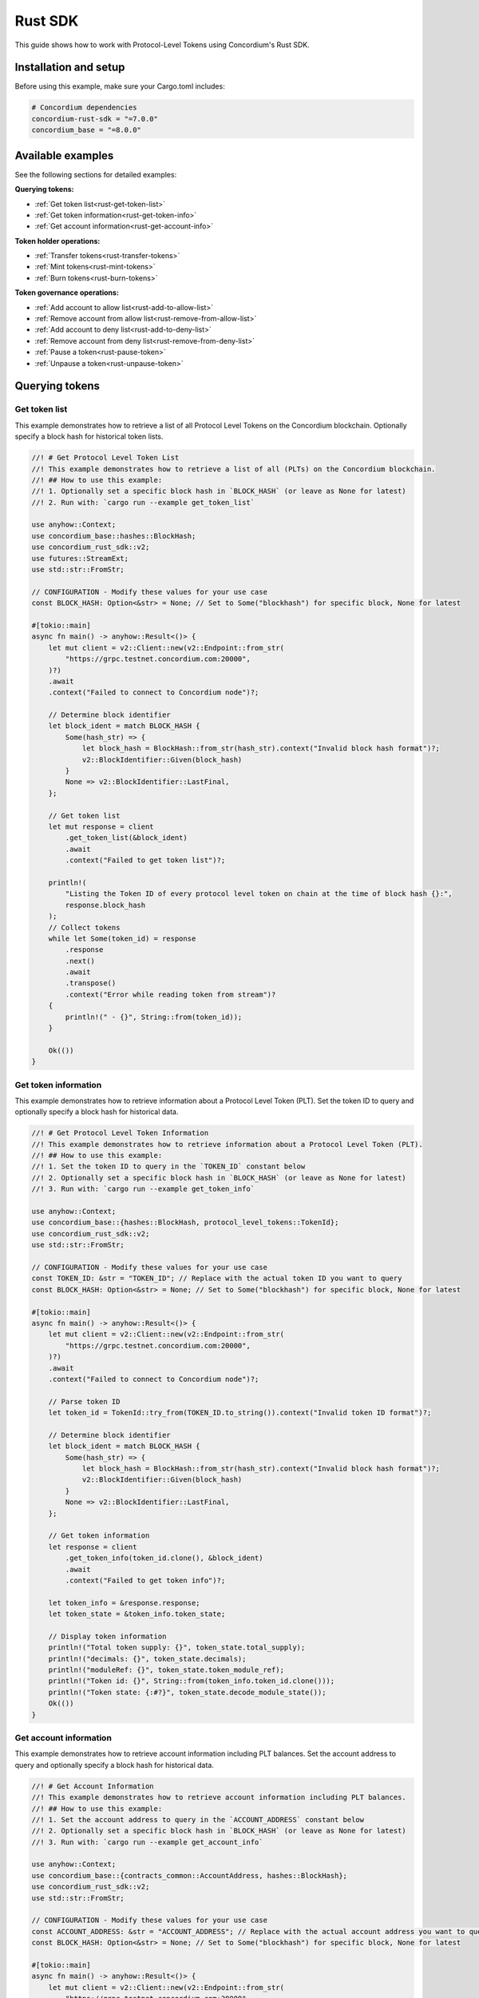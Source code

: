 .. _plt-rust-sdk:

========
Rust SDK
========

This guide shows how to work with Protocol-Level Tokens using Concordium's Rust SDK.

Installation and setup
======================

Before using this example, make sure your Cargo.toml includes:

.. code-block:: toml

  # Concordium dependencies
  concordium-rust-sdk = "=7.0.0"
  concordium_base = "=8.0.0"


Available examples
===================

See the following sections for detailed examples:

**Querying tokens:**

- :ref:`Get token list<rust-get-token-list>`
- :ref:`Get token information<rust-get-token-info>`
- :ref:`Get account information<rust-get-account-info>`

**Token holder operations:**

- :ref:`Transfer tokens<rust-transfer-tokens>`
- :ref:`Mint tokens<rust-mint-tokens>`
- :ref:`Burn tokens<rust-burn-tokens>`

**Token governance operations:**

- :ref:`Add account to allow list<rust-add-to-allow-list>`
- :ref:`Remove account from allow list<rust-remove-from-allow-list>`
- :ref:`Add account to deny list<rust-add-to-deny-list>`
- :ref:`Remove account from deny list<rust-remove-from-deny-list>`
- :ref:`Pause a token<rust-pause-token>`
- :ref:`Unpause a token<rust-unpause-token>`


Querying tokens
===============

.. _rust-get-token-list:

Get token list
--------------

This example demonstrates how to retrieve a list of all Protocol Level Tokens on the Concordium blockchain.
Optionally specify a block hash for historical token lists.

.. code-block:: rust

    //! # Get Protocol Level Token List
    //! This example demonstrates how to retrieve a list of all (PLTs) on the Concordium blockchain.
    //! ## How to use this example:
    //! 1. Optionally set a specific block hash in `BLOCK_HASH` (or leave as None for latest)
    //! 2. Run with: `cargo run --example get_token_list`

    use anyhow::Context;
    use concordium_base::hashes::BlockHash;
    use concordium_rust_sdk::v2;
    use futures::StreamExt;
    use std::str::FromStr;

    // CONFIGURATION - Modify these values for your use case
    const BLOCK_HASH: Option<&str> = None; // Set to Some("blockhash") for specific block, None for latest

    #[tokio::main]
    async fn main() -> anyhow::Result<()> {
        let mut client = v2::Client::new(v2::Endpoint::from_str(
            "https://grpc.testnet.concordium.com:20000",
        )?)
        .await
        .context("Failed to connect to Concordium node")?;

        // Determine block identifier
        let block_ident = match BLOCK_HASH {
            Some(hash_str) => {
                let block_hash = BlockHash::from_str(hash_str).context("Invalid block hash format")?;
                v2::BlockIdentifier::Given(block_hash)
            }
            None => v2::BlockIdentifier::LastFinal,
        };

        // Get token list
        let mut response = client
            .get_token_list(&block_ident)
            .await
            .context("Failed to get token list")?;

        println!(
            "Listing the Token ID of every protocol level token on chain at the time of block hash {}:",
            response.block_hash
        );
        // Collect tokens
        while let Some(token_id) = response
            .response
            .next()
            .await
            .transpose()
            .context("Error while reading token from stream")?
        {
            println!(" - {}", String::from(token_id));
        }

        Ok(())
    }


.. _rust-get-token-info:

Get token information
---------------------

This example demonstrates how to retrieve information about a Protocol Level Token (PLT).
Set the token ID to query and optionally specify a block hash for historical data.

.. code-block:: rust

    //! # Get Protocol Level Token Information
    //! This example demonstrates how to retrieve information about a Protocol Level Token (PLT).
    //! ## How to use this example:
    //! 1. Set the token ID to query in the `TOKEN_ID` constant below
    //! 2. Optionally set a specific block hash in `BLOCK_HASH` (or leave as None for latest)
    //! 3. Run with: `cargo run --example get_token_info`

    use anyhow::Context;
    use concordium_base::{hashes::BlockHash, protocol_level_tokens::TokenId};
    use concordium_rust_sdk::v2;
    use std::str::FromStr;

    // CONFIGURATION - Modify these values for your use case
    const TOKEN_ID: &str = "TOKEN_ID"; // Replace with the actual token ID you want to query
    const BLOCK_HASH: Option<&str> = None; // Set to Some("blockhash") for specific block, None for latest

    #[tokio::main]
    async fn main() -> anyhow::Result<()> {
        let mut client = v2::Client::new(v2::Endpoint::from_str(
            "https://grpc.testnet.concordium.com:20000",
        )?)
        .await
        .context("Failed to connect to Concordium node")?;

        // Parse token ID
        let token_id = TokenId::try_from(TOKEN_ID.to_string()).context("Invalid token ID format")?;

        // Determine block identifier
        let block_ident = match BLOCK_HASH {
            Some(hash_str) => {
                let block_hash = BlockHash::from_str(hash_str).context("Invalid block hash format")?;
                v2::BlockIdentifier::Given(block_hash)
            }
            None => v2::BlockIdentifier::LastFinal,
        };

        // Get token information
        let response = client
            .get_token_info(token_id.clone(), &block_ident)
            .await
            .context("Failed to get token info")?;

        let token_info = &response.response;
        let token_state = &token_info.token_state;

        // Display token information
        println!("Total token supply: {}", token_state.total_supply);
        println!("decimals: {}", token_state.decimals);
        println!("moduleRef: {}", token_state.token_module_ref);
        println!("Token id: {}", String::from(token_info.token_id.clone()));
        println!("Token state: {:#?}", token_state.decode_module_state());
        Ok(())
    }

.. _rust-get-account-info:

Get account information
-----------------------

This example demonstrates how to retrieve account information including PLT balances.
Set the account address to query and optionally specify a block hash for historical data.

.. code-block:: rust

    //! # Get Account Information
    //! This example demonstrates how to retrieve account information including PLT balances.
    //! ## How to use this example:
    //! 1. Set the account address to query in the `ACCOUNT_ADDRESS` constant below
    //! 2. Optionally set a specific block hash in `BLOCK_HASH` (or leave as None for latest)
    //! 3. Run with: `cargo run --example get_account_info`

    use anyhow::Context;
    use concordium_base::{contracts_common::AccountAddress, hashes::BlockHash};
    use concordium_rust_sdk::v2;
    use std::str::FromStr;

    // CONFIGURATION - Modify these values for your use case
    const ACCOUNT_ADDRESS: &str = "ACCOUNT_ADDRESS"; // Replace with the actual account address you want to query
    const BLOCK_HASH: Option<&str> = None; // Set to Some("blockhash") for specific block, None for latest

    #[tokio::main]
    async fn main() -> anyhow::Result<()> {
        let mut client = v2::Client::new(v2::Endpoint::from_str(
            "https://grpc.testnet.concordium.com:20000",
        )?)
        .await
        .context("Failed to connect to Concordium node")?;

        // Parse account address
        let account_address =
            AccountAddress::from_str(ACCOUNT_ADDRESS).context("Invalid account address format")?;

        // Determine block identifier
        let block_ident = match BLOCK_HASH {
            Some(hash_str) => {
                let block_hash = BlockHash::from_str(hash_str).context("Invalid block hash format")?;
                v2::BlockIdentifier::Given(block_hash)
            }
            None => v2::BlockIdentifier::LastFinal,
        };

        // Get account information
        let account_info = client
            .get_account_info(&account_address.into(), &block_ident)
            .await
            .context("Failed to get account info")?;

        // Display basic account information
        println!("Account balance: {}", account_info.response.account_amount);
        println!("Account address: {}", account_info.response.account_address);

        // Display PLT token balances
        let token_balances = &account_info.response.tokens;
        for balance in token_balances {
            println!(
                "Token {}, balance {}",
                String::from(balance.token_id.clone()),
                balance.state.balance
            );
            println!(
                "Token {}, state {:#?}",
                String::from(balance.token_id.clone()),
                balance.state.decode_module_state()
            );
        }

        Ok(())
    }

Token holder operations
=======================

.. _rust-transfer-tokens:

Transfer tokens
---------------

This example demonstrates how to transfer Protocol Level Tokens from one account to another.
Configure the recipient address and amount to complete the transfer.

.. code-block:: rust

    //! # Transfer Protocol Level Tokens
    //! This example demonstrates how to transfer Protocol Level Tokens (PLTs) from one account to another.
    //! ## How to use this example:
    //! 1. Set your wallet file path in the `WALLET_FILE` constant below
    //! 2. Set the token ID in the `TOKEN_ID` constant
    //! 3. Set the recipient address in the `RECIPIENT_ADDRESS` constant
    //! 4. Set the amount to transfer in the `TOKEN_AMOUNT` constant
    //! 5. Run with: `cargo run --example transfer_tokens`
    //! full example in the rust sdk repository: https://github.com/Concordium/concordium-rust-sdk/blob/main/examples/plt-transfer.rs

    use anyhow::Context;
    use concordium_base::{
        contracts_common::AccountAddress,
        protocol_level_tokens::{operations, TokenAmount, TokenId},
    };
    use concordium_rust_sdk::{
        common::types::TransactionTime,
        types::{
            transactions::{send, BlockItem},
            WalletAccount,
        },
        v2::{self, BlockIdentifier},
    };
    use rust_decimal::Decimal;
    use std::{path::PathBuf, str::FromStr}; // Added PathBuf import

    // CONFIGURATION - Modify these values for your use case
    const WALLET_FILE: &str = "wallet.export";
    const TOKEN_ID: &str = "TOKEN_ID"; // Replace with the actual token ID you want to transfer
    const RECIPIENT_ADDRESS: &str = "RECIPIENT_ADDRESS"; // Replace with the actual recipient address
    const TOKEN_AMOUNT: &str = "12"; // Amount to transfer as decimal string

    #[tokio::main]
    async fn main() -> anyhow::Result<()> {
        println!("Connecting to Concordium testnet...");
        let mut client = v2::Client::new(v2::Endpoint::from_str(
            "https://grpc.testnet.concordium.com:20000",
        )?)
        .await
        .context("Failed to connect to Concordium node")?;

        // Parse token ID
        let token_id = TokenId::try_from(TOKEN_ID.to_string())?;

        // Get token info for decimal handling
        let token_info = client
            .get_token_info(token_id.clone(), BlockIdentifier::LastFinal)
            .await?
            .response;

        // Convert amount to proper token amount with decimals
        let mut amount = Decimal::from_str(TOKEN_AMOUNT)?;
        amount.rescale(token_info.token_state.decimals as u32);
        let token_amount =
            TokenAmount::from_raw(amount.mantissa().try_into()?, amount.scale().try_into()?);

        println!("Token amount: {}", token_amount);

        // Parse recipient address
        let recipient_address = AccountAddress::from_str(RECIPIENT_ADDRESS)?;

        // Load account keys from wallet file
        let keys: WalletAccount = WalletAccount::from_json_file(PathBuf::from(WALLET_FILE))
            .context("Could not read the wallet file")?;

        // Get the next nonce
        let nonce = client
            .get_next_account_sequence_number(&keys.address)
            .await?
            .nonce;

        // Set expiry to now + 5 minutes
        let expiry: TransactionTime =
            TransactionTime::from_seconds((chrono::Utc::now().timestamp() + 300) as u64);

        // Create transfer operation (like in the original)
        let operation = operations::transfer_tokens(recipient_address, token_amount);

        // Compose operation to transaction (like in the original)
        let txn = send::token_update_operations(
            &keys,
            keys.address,
            nonce,
            expiry,
            token_id,
            [operation].into_iter().collect(),
        )?;

        let item = BlockItem::AccountTransaction(txn);

        // Submit transaction
        let transaction_hash = client.send_block_item(&item).await?;
        println!(
            "Transaction {} submitted (nonce = {})",
            transaction_hash, nonce
        );

        // Wait for finalization
        let (block_hash, block_summary) = client.wait_until_finalized(&transaction_hash).await?;
        println!("Transaction finalized in block {}", block_hash);
        println!("The outcome is {:#?}", block_summary);

        Ok(())
    }


.. _rust-mint-tokens:

Mint tokens
-----------

This example demonstrates how to mint new Protocol Level Tokens.
Only the token issuer can perform mint operations, adding new tokens to circulation.

.. code-block:: rust

    //! # Mint Protocol Level Tokens
    //! This example demonstrates how to mint new Protocol Level Tokens.
    //! Only the token issuer can perform mint operations.
    //! The minted tokens will be added to the issuer's account.
    //! ## How to use this example:
    //! 1. Set your wallet file path in the `WALLET_FILE` constant below
    //! 2. Set the token ID in the `TOKEN_ID` constant
    //! 3. Set the amount to mint in the `TOKEN_AMOUNT` constant
    //! 4. Run with: `cargo run --example mint_tokens`
    //! full example in the rust sdk repository: https://github.com/Concordium/concordium-rust-sdk/blob/main/examples/plt-mint-and-burn.rs

    use anyhow::Context;
    use concordium_base::protocol_level_tokens::{operations, TokenAmount, TokenId};
    use concordium_rust_sdk::{
        common::types::TransactionTime,
        types::{
            transactions::{send, BlockItem},
            WalletAccount,
        },
        v2::{self, BlockIdentifier},
    };
    use rust_decimal::Decimal;
    use std::{path::PathBuf, str::FromStr};

    // CONFIGURATION - Modify these values for your use case
    const WALLET_FILE: &str = "wallet.export";
    const TOKEN_ID: &str = "TOKEN_ID"; // Replace with your token ID
    const TOKEN_AMOUNT: &str = "10"; // Amount to mint as decimal string

    #[tokio::main]
    async fn main() -> anyhow::Result<()> {
        let mut client = v2::Client::new(v2::Endpoint::from_str(
            "https://grpc.testnet.concordium.com:20000",
        )?)
        .await
        .context("Failed to connect to Concordium node")?;

        let token_id = TokenId::try_from(TOKEN_ID.to_string())?;

        // Get token info for decimal handling
        let token_info = client
            .get_token_info(token_id.clone(), BlockIdentifier::LastFinal)
            .await?
            .response;

        let mut amount = Decimal::from_str(TOKEN_AMOUNT)?;
        amount.rescale(token_info.token_state.decimals as u32);
        let token_amount =
            TokenAmount::from_raw(amount.mantissa().try_into()?, amount.scale().try_into()?);

        let keys: WalletAccount = WalletAccount::from_json_file(PathBuf::from(WALLET_FILE))
            .context("Could not read the wallet file")?;

        let nonce = client
            .get_next_account_sequence_number(&keys.address)
            .await?
            .nonce;
        let expiry: TransactionTime =
            TransactionTime::from_seconds((chrono::Utc::now().timestamp() + 300) as u64);

        println!("Attempting to mint {} {} tokens...", token_amount, TOKEN_ID);

        let operation = operations::mint_tokens(token_amount);
        let txn = send::token_update_operations(
            &keys,
            keys.address,
            nonce,
            expiry,
            token_id,
            [operation].into_iter().collect(),
        )?;
        let item = BlockItem::AccountTransaction(txn);

        let transaction_hash = client.send_block_item(&item).await?;
        println!("Mint transaction submitted with hash: {}", transaction_hash);

        let (_, result) = client.wait_until_finalized(&transaction_hash).await?;
        println!("Transaction finalized: {:#?}", result);

        Ok(())
    }


.. _rust-burn-tokens:

Burn tokens
-----------

This example demonstrates how to burn existing Protocol Level Tokens.
Only the token issuer can perform burn operations, removing tokens from circulation.

.. code-block:: rust

    //! # Burn Protocol Level Tokens
    //! This example demonstrates how to burn existing Protocol Level Tokens.
    //! Only the token issuer can perform burn operations.
    //! The burned tokens will be removed from the issuer's account and the total supply.
    //! ## How to use this example:
    //! 1. Set your wallet file path in the `WALLET_FILE` constant below
    //! 2. Set the token ID in the `TOKEN_ID` constant
    //! 3. Set the amount to burn in the `TOKEN_AMOUNT` constant
    //! 4. Run with: `cargo run --example burn_tokens`
    //! full example in the rust sdk repository: https://github.com/Concordium/concordium-rust-sdk/blob/main/examples/plt-mint-and-burn.rs

    use anyhow::Context;
    use concordium_base::protocol_level_tokens::{operations, TokenAmount, TokenId};
    use concordium_rust_sdk::{
        common::types::TransactionTime,
        types::{
            transactions::{send, BlockItem},
            WalletAccount,
        },
        v2::{self, BlockIdentifier},
    };
    use rust_decimal::Decimal;
    use std::{path::PathBuf, str::FromStr};

    // CONFIGURATION - Modify these values for your use case
    const WALLET_FILE: &str = "wallet.export";
    const TOKEN_ID: &str = "TOKEN_ID"; // Replace with your token ID
    const TOKEN_AMOUNT: &str = "10"; // Amount to burn as decimal string

    #[tokio::main]
    async fn main() -> anyhow::Result<()> {
        let mut client = v2::Client::new(v2::Endpoint::from_str(
            "https://grpc.testnet.concordium.com:20000",
        )?)
        .await
        .context("Failed to connect to Concordium node")?;

        let token_id = TokenId::try_from(TOKEN_ID.to_string())?;

        // Get token info for decimal handling
        let token_info = client
            .get_token_info(token_id.clone(), BlockIdentifier::LastFinal)
            .await?
            .response;

        let mut amount = Decimal::from_str(TOKEN_AMOUNT)?;
        amount.rescale(token_info.token_state.decimals as u32);
        let token_amount =
            TokenAmount::from_raw(amount.mantissa().try_into()?, amount.scale().try_into()?);

        let keys: WalletAccount = WalletAccount::from_json_file(PathBuf::from(WALLET_FILE))
            .context("Could not read the wallet file")?;

        let nonce = client
            .get_next_account_sequence_number(&keys.address)
            .await?
            .nonce;
        let expiry: TransactionTime =
            TransactionTime::from_seconds((chrono::Utc::now().timestamp() + 300) as u64);

        println!("Attempting to burn {} {} tokens...", token_amount, TOKEN_ID);

        let operation = operations::burn_tokens(token_amount);
        let txn = send::token_update_operations(
            &keys,
            keys.address,
            nonce,
            expiry,
            token_id,
            [operation].into_iter().collect(),
        )?;
        let item = BlockItem::AccountTransaction(txn);

        let transaction_hash = client.send_block_item(&item).await?;
        println!("Burn transaction submitted with hash: {}", transaction_hash);

        let (_, result) = client.wait_until_finalized(&transaction_hash).await?;
        println!("Transaction finalized: {:#?}", result);

        Ok(())
    }


Token governance operations
===========================

.. _rust-add-to-allow-list:

Add account to allow list
--------------------------

This example demonstrates how to add an account to a Protocol Level Token's allow list.
Only the token issuer can modify the allow list.

.. code-block:: rust

    //! # Add Account to Token Allow List
    //! This example demonstrates how to add an account to a Protocol Level Token's allow list.
    //! Only the token issuer can modify the allow list.
    //! ## How to use this example:
    //! 1. Set your wallet file path in the `WALLET_FILE` constant below
    //! 2. Set the token ID in the `TOKEN_ID` constant
    //! 3. Set the target address to add in the `TARGET_ADDRESS` constant
    //! 4. Run with: `cargo run --example add_to_allow_list`
    //! full example in the rust sdk repository: https://github.com/Concordium/concordium-rust-sdk/blob/main/examples/plt-allow-and-deny-list.rs

    use anyhow::Context;
    use concordium_base::{
        contracts_common::AccountAddress,
        protocol_level_tokens::{operations, TokenId},
    };
    use concordium_rust_sdk::{
        common::types::TransactionTime,
        types::{
            transactions::{send, BlockItem},
            WalletAccount,
        },
        v2,
    };
    use std::{path::PathBuf, str::FromStr};

    // CONFIGURATION - Modify these values for your use case
    const WALLET_FILE: &str = "wallet.export";
    const TOKEN_ID: &str = "TOKEN_ID"; // Replace with the actual token ID
    const TARGET_ADDRESS: &str = "TARGET_ADDRESS"; // Replace with the actual target address

    #[tokio::main]
    async fn main() -> anyhow::Result<()> {
        let mut client = v2::Client::new(v2::Endpoint::from_str(
            "https://grpc.testnet.concordium.com:20000",
        )?)
        .await
        .context("Failed to connect to Concordium node")?;

        let token_id = TokenId::try_from(TOKEN_ID.to_string())?;
        let target_address = AccountAddress::from_str(TARGET_ADDRESS)?;

        let keys: WalletAccount = WalletAccount::from_json_file(PathBuf::from(WALLET_FILE))
            .context("Could not read the wallet file")?;

        let nonce = client
            .get_next_account_sequence_number(&keys.address)
            .await?
            .nonce;
        let expiry: TransactionTime =
            TransactionTime::from_seconds((chrono::Utc::now().timestamp() + 300) as u64);

        println!(
            "Attempting to add {} to allow list for {}...",
            target_address, TOKEN_ID
        );

        let operation = operations::add_token_allow_list(target_address);
        let txn = send::token_update_operations(
            &keys,
            keys.address,
            nonce,
            expiry,
            token_id,
            [operation].into_iter().collect(),
        )?;
        let item = BlockItem::AccountTransaction(txn);

        let transaction_hash = client.send_block_item(&item).await?;
        println!("Transaction submitted with hash: {}", transaction_hash);

        let (_, result) = client.wait_until_finalized(&transaction_hash).await?;
        println!("Transaction finalized: {:#?}", result);

        Ok(())
    }


.. _rust-remove-from-allow-list:

Remove account from allow list
-------------------------------

This example demonstrates how to remove an account from a Protocol Level Token's allow list.
Only the token issuer can modify the allow list.

.. code-block:: rust

    //! # Remove Account from Token Allow List
    //! This example demonstrates how to remove an account from a Protocol Level Token's allow list.
    //! Only the token issuer can modify the allow list.
    //! ## How to use this example:
    //! 1. Set your wallet file path in the `WALLET_FILE` constant below
    //! 2. Set the token ID in the `TOKEN_ID` constant
    //! 3. Set the target address to remove in the `TARGET_ADDRESS` constant
    //! 4. Run with: `cargo run --example remove_from_allow_list`
    //! full example in the rust sdk repository: https://github.com/Concordium/concordium-rust-sdk/blob/main/examples/plt-allow-and-deny-list.rs

    use anyhow::Context;
    use concordium_base::{
        contracts_common::AccountAddress,
        protocol_level_tokens::{operations, TokenId},
    };
    use concordium_rust_sdk::{
        common::types::TransactionTime,
        types::{
            transactions::{send, BlockItem},
            WalletAccount,
        },
        v2,
    };
    use std::{path::PathBuf, str::FromStr};

    // CONFIGURATION - Modify these values for your use case
    const WALLET_FILE: &str = "wallet.export";
    const TOKEN_ID: &str = "TOKEN_ID"; // Replace with the actual token ID
    const TARGET_ADDRESS: &str = "TARGET_ADDRESS"; // Replace with the actual target address

    #[tokio::main]
    async fn main() -> anyhow::Result<()> {
        let mut client = v2::Client::new(v2::Endpoint::from_str(
            "https://grpc.testnet.concordium.com:20000",
        )?)
        .await
        .context("Failed to connect to Concordium node")?;

        let token_id = TokenId::try_from(TOKEN_ID.to_string())?;
        let target_address = AccountAddress::from_str(TARGET_ADDRESS)?;

        // Load account keys from wallet file
        let keys: WalletAccount = WalletAccount::from_json_file(PathBuf::from(WALLET_FILE))
            .context("Could not read the wallet file")?;

        let nonce = client
            .get_next_account_sequence_number(&keys.address)
            .await?
            .nonce;
        let expiry: TransactionTime =
            TransactionTime::from_seconds((chrono::Utc::now().timestamp() + 300) as u64);

        println!(
            "Attempting to remove {} from allow list for {}...",
            target_address, TOKEN_ID
        );

        let operation = operations::remove_token_allow_list(target_address);
        let txn = send::token_update_operations(
            &keys,
            keys.address,
            nonce,
            expiry,
            token_id,
            [operation].into_iter().collect(),
        )?;
        let item = BlockItem::AccountTransaction(txn);

        let transaction_hash = client.send_block_item(&item).await?;
        println!("Transaction submitted with hash: {}", transaction_hash);

        let (_, result) = client.wait_until_finalized(&transaction_hash).await?;
        println!("Transaction finalized: {:#?}", result);

        Ok(())
    }


.. _rust-add-to-deny-list:

Add account to deny list
------------------------

This example demonstrates how to add an account to a Protocol Level Token's deny list.
Accounts on the deny list cannot hold the token when deny list is enabled.

.. code-block:: rust

    //! # Add Account to Token Deny List
    //! This example demonstrates how to add an account to a Protocol Level Token's deny list.
    //! Accounts on the deny list cannot hold the token when deny list is enabled.
    //! Only the token issuer can modify the deny list.
    //! ## How to use this example:
    //! 1. Set your wallet file path in the `WALLET_FILE` constant below
    //! 2. Set the token ID in the `TOKEN_ID` constant
    //! 3. Set the target address to add in the `TARGET_ADDRESS` constant
    //! 4. Run with: `cargo run --example add_to_deny_list`
    //! full example in the rust sdk repository: https://github.com/Concordium/concordium-rust-sdk/blob/main/examples/plt-allow-and-deny-list.rs

    use anyhow::Context;
    use concordium_base::{
        contracts_common::AccountAddress,
        protocol_level_tokens::{operations, TokenId},
    };
    use concordium_rust_sdk::{
        common::types::TransactionTime,
        types::{
            transactions::{send, BlockItem},
            WalletAccount,
        },
        v2,
    };
    use std::{path::PathBuf, str::FromStr};

    // CONFIGURATION - Modify these values for your use case
    const WALLET_FILE: &str = "wallet.export";
    const TOKEN_ID: &str = "TOKEN_ID"; // Replace with the actual token ID
    const TARGET_ADDRESS: &str = "TARGET_ADDRESS"; // Replace with the actual target address

    #[tokio::main]
    async fn main() -> anyhow::Result<()> {
        let mut client = v2::Client::new(v2::Endpoint::from_str(
            "https://grpc.testnet.concordium.com:20000",
        )?)
        .await
        .context("Failed to connect to Concordium node")?;

        let token_id = TokenId::try_from(TOKEN_ID.to_string())?;
        let target_address = AccountAddress::from_str(TARGET_ADDRESS)?;

        let keys: WalletAccount = WalletAccount::from_json_file(PathBuf::from(WALLET_FILE))
            .context("Could not read the wallet file")?;

        let nonce = client
            .get_next_account_sequence_number(&keys.address)
            .await?
            .nonce;
        let expiry: TransactionTime =
            TransactionTime::from_seconds((chrono::Utc::now().timestamp() + 300) as u64);

        println!(
            "Attempting to add {} to deny list for {}...",
            target_address, TOKEN_ID
        );

        let operation = operations::add_token_deny_list(target_address);
        let txn = send::token_update_operations(
            &keys,
            keys.address,
            nonce,
            expiry,
            token_id,
            [operation].into_iter().collect(),
        )?;
        let item = BlockItem::AccountTransaction(txn);

        let transaction_hash = client.send_block_item(&item).await?;
        println!("Transaction submitted with hash: {}", transaction_hash);

        let (_, result) = client.wait_until_finalized(&transaction_hash).await?;
        println!("Transaction finalized: {:#?}", result);

        Ok(())
    }

.. _rust-remove-from-deny-list:

Remove account from deny list
-----------------------------

This example demonstrates how to remove an account from a Protocol Level Token's deny list.
Only the token issuer can modify the deny list.

.. code-block:: rust

    //! # Remove Account from Token Deny List
    //! This example demonstrates how to remove an account from a Protocol Level Token's deny list.
    //! Only the token issuer can modify the deny list.
    //! ## How to use this example:
    //! 1. Set your wallet file path in the `WALLET_FILE` constant below
    //! 2. Set the token ID in the `TOKEN_ID` constant
    //! 3. Set the target address to remove in the `TARGET_ADDRESS` constant
    //! 4. Run with: `cargo run --example remove_from_deny_list`
    //! full example in the rust sdk repository: https://github.com/Concordium/concordium-rust-sdk/blob/main/examples/plt-allow-and-deny-list.rs

    use anyhow::Context;
    use concordium_base::{
        contracts_common::AccountAddress,
        protocol_level_tokens::{operations, TokenId},
    };
    use concordium_rust_sdk::{
        common::types::TransactionTime,
        types::{
            transactions::{send, BlockItem},
            WalletAccount,
        },
        v2,
    };
    use std::{path::PathBuf, str::FromStr};

    // CONFIGURATION - Modify these values for your use case
    const WALLET_FILE: &str = "wallet.export";
    const TOKEN_ID: &str = "TOKEN_ID"; // Replace with the actual token ID
    const TARGET_ADDRESS: &str = "TARGET_ADDRESS"; // Replace with the actual target address

    #[tokio::main]
    async fn main() -> anyhow::Result<()> {
        let mut client = v2::Client::new(v2::Endpoint::from_str(
            "https://grpc.testnet.concordium.com:20000",
        )?)
        .await
        .context("Failed to connect to Concordium node")?;

        let token_id = TokenId::try_from(TOKEN_ID.to_string())?;
        let target_address = AccountAddress::from_str(TARGET_ADDRESS)?;

        let keys: WalletAccount = WalletAccount::from_json_file(PathBuf::from(WALLET_FILE))
            .context("Could not read the wallet file")?;

        let nonce = client
            .get_next_account_sequence_number(&keys.address)
            .await?
            .nonce;
        let expiry: TransactionTime =
            TransactionTime::from_seconds((chrono::Utc::now().timestamp() + 300) as u64);

        println!(
            "Attempting to remove {} from deny list for {}...",
            target_address, TOKEN_ID
        );

        let operation = operations::remove_token_deny_list(target_address);
        let txn = send::token_update_operations(
            &keys,
            keys.address,
            nonce,
            expiry,
            token_id,
            [operation].into_iter().collect(),
        )?;
        let item = BlockItem::AccountTransaction(txn);

        let transaction_hash = client.send_block_item(&item).await?;
        println!("Transaction submitted with hash: {}", transaction_hash);

        let (_, result) = client.wait_until_finalized(&transaction_hash).await?;
        println!("Transaction finalized: {:#?}", result);

        Ok(())
    }

.. _rust-pause-token:

Pause a token
-------------

This example demonstrates how to suspend balance transfer operations for a Protocol Level Token (PLT). Only the token issuer can pause the token.

.. code-block:: rust

    //! # Pause Token
    //! This example demonstrates how to pause a Protocol Level Token.
    //! Pausing suspends balance transfer operations for the PLT
    //! Only the token issuer can pause the token.
    //! ## How to use this example:
    //! 1. Set your wallet file path in the `WALLET_FILE` constant below
    //! 2. Set the token ID in the `TOKEN_ID` constant
    //! 3. Run with: `cargo run --example pause_token`
    //! full example in the rust sdk repository: https://github.com/Concordium/concordium-rust-sdk/blob/main/examples/plt-pause.rs

    use anyhow::Context;
    use concordium_base::protocol_level_tokens::{operations, TokenId};
    use concordium_rust_sdk::{
        common::types::TransactionTime,
        types::{
            transactions::{send, BlockItem},
            WalletAccount,
        },
        v2,
    };
    use std::{path::PathBuf, str::FromStr};

    // CONFIGURATION - Modify these values for your use case
    const WALLET_FILE: &str = "wallet.export";
    const TOKEN_ID: &str = "TOKEN_SYMBOL"; // Replace with the actual token ID

    #[tokio::main]
    async fn main() -> anyhow::Result<()> {
        let mut client = v2::Client::new(v2::Endpoint::from_str(
            "https://grpc.testnet.concordium.com:20000",
        )?)
        .await
        .context("Failed to connect to Concordium node")?;

        let token_id = TokenId::try_from(TOKEN_ID.to_string())?;

        let keys: WalletAccount = WalletAccount::from_json_file(PathBuf::from(WALLET_FILE))
            .context("Could not read the wallet file")?;

        let nonce = client
            .get_next_account_sequence_number(&keys.address)
            .await?
            .nonce;
        let expiry: TransactionTime =
            TransactionTime::from_seconds((chrono::Utc::now().timestamp() + 300) as u64);

        println!("Attempting to pause token {}...", TOKEN_ID);

        let operation = operations::pause();
        let txn = send::token_update_operations(
            &keys,
            keys.address,
            nonce,
            expiry,
            token_id,
            [operation].into_iter().collect(),
        )?;
        let item = BlockItem::AccountTransaction(txn);

        let transaction_hash = client.send_block_item(&item).await?;
        println!("Pause transaction submitted with hash: {}", transaction_hash);

        let (_, result) = client.wait_until_finalized(&transaction_hash).await?;
        println!("Transaction finalized: {:#?}", result);

        Ok(())
    }

.. _rust-unpause-token:

Unpause a token
---------------

This example demonstrates how to resume balance transfer operations for a Protocol Level Token (PLT). Only the token issuer can unpause the token.

.. code-block:: rust

    //! # Unpause Token
    //! This example demonstrates how to unpause a Protocol Level Token.
    //! Unpausing resumes balance transfer operations for the PLT.
    //! Only the token issuer can unpause the token.
    //! ## How to use this example:
    //! 1. Set your wallet file path in the `WALLET_FILE` constant below
    //! 2. Set the token ID in the `TOKEN_ID` constant
    //! 3. Run with: `cargo run --example unpause_token`
    //! full example in the rust sdk repository: https://github.com/Concordium/concordium-rust-sdk/blob/main/examples/plt-pause.rs

    use anyhow::Context;
    use concordium_base::protocol_level_tokens::{operations, TokenId};
    use concordium_rust_sdk::{
        common::types::TransactionTime,
        types::{
            transactions::{send, BlockItem},
            WalletAccount,
        },
        v2,
    };
    use std::{path::PathBuf, str::FromStr};

    // CONFIGURATION - Modify these values for your use case
    const WALLET_FILE: &str = "wallet.export";
    const TOKEN_ID: &str = "TOKEN_SYMBOL"; // Replace with the actual token ID

    #[tokio::main]
    async fn main() -> anyhow::Result<()> {
        let mut client = v2::Client::new(v2::Endpoint::from_str(
            "https://grpc.testnet.concordium.com:20000",
        )?)
        .await
        .context("Failed to connect to Concordium node")?;

        let token_id = TokenId::try_from(TOKEN_ID.to_string())?;

        let keys: WalletAccount = WalletAccount::from_json_file(PathBuf::from(WALLET_FILE))
            .context("Could not read the wallet file")?;

        let nonce = client
            .get_next_account_sequence_number(&keys.address)
            .await?
            .nonce;
        let expiry: TransactionTime =
            TransactionTime::from_seconds((chrono::Utc::now().timestamp() + 300) as u64);

        println!("Attempting to unpause token {}...", TOKEN_ID);

        let operation = operations::unpause();
        let txn = send::token_update_operations(
            &keys,
            keys.address,
            nonce,
            expiry,
            token_id,
            [operation].into_iter().collect(),
        )?;
        let item = BlockItem::AccountTransaction(txn);

        let transaction_hash = client.send_block_item(&item).await?;
        println!("Unpause transaction submitted with hash: {}", transaction_hash);

        let (_, result) = client.wait_until_finalized(&transaction_hash).await?;
        println!("Transaction finalized: {:#?}", result);

        Ok(())
    }
